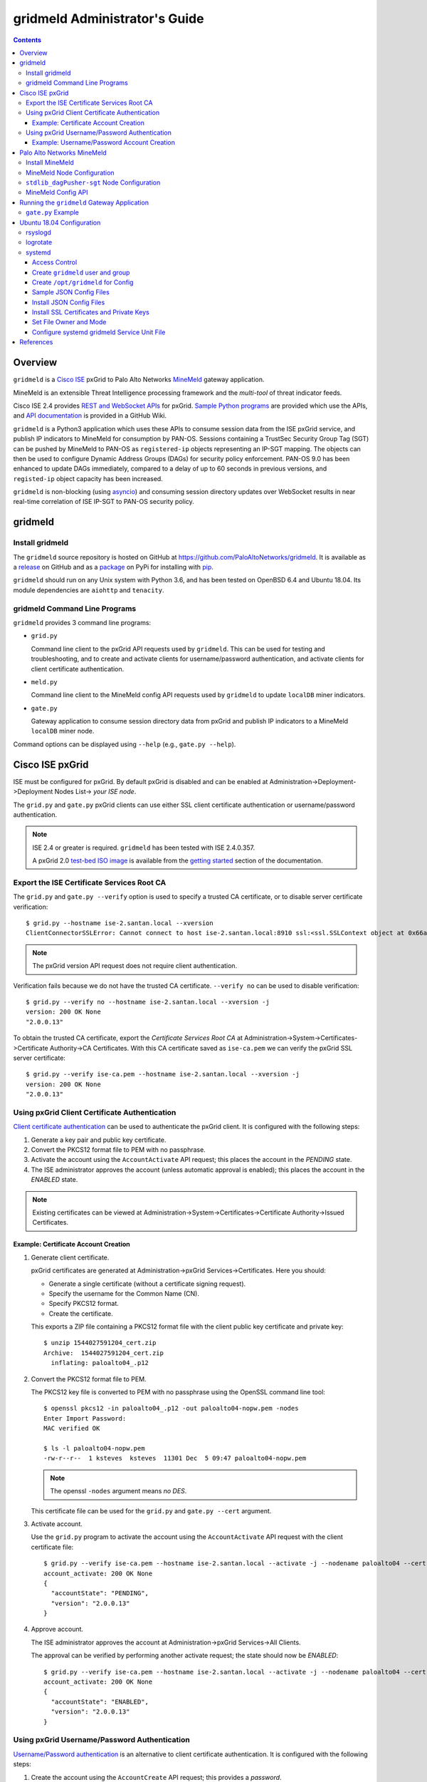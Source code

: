 gridmeld Administrator's Guide
==============================

.. contents::

Overview
--------

``gridmeld`` is a
`Cisco ISE
<https://www.cisco.com/c/en/us/products/security/identity-services-engine/index.html>`_
pxGrid to Palo Alto Networks
`MineMeld
<https://www.paloaltonetworks.com/products/secure-the-network/subscriptions/minemeld>`_
gateway application.

MineMeld is an extensible Threat Intelligence processing framework and
the *multi-tool* of threat indicator feeds.

Cisco ISE 2.4 provides
`REST and WebSocket APIs
<https://developer.cisco.com/docs/pxgrid/#!introduction-to-pxgrid-2-0>`_
for pxGrid.
`Sample Python programs
<https://github.com/cisco-pxgrid/pxgrid-rest-ws/tree/master/python>`_
are provided which use the APIs,
and
`API documentation
<https://github.com/cisco-pxgrid/pxgrid-rest-ws/wiki>`_
is provided in a GitHub Wiki.

``gridmeld`` is a Python3 application which uses these APIs to consume
session data from the ISE pxGrid service, and publish IP indicators to
MineMeld for consumption by PAN-OS.  Sessions containing a TrustSec
Security Group Tag (SGT) can be pushed by MineMeld to PAN-OS as
``registered-ip`` objects representing an IP-SGT mapping. The objects
can then be used to configure Dynamic Address Groups (DAGs) for
security policy enforcement.  PAN-OS 9.0 has been enhanced to update
DAGs immediately, compared to a delay of up to 60 seconds in previous
versions, and ``registed-ip`` object capacity has been increased.

``gridmeld`` is non-blocking (using
`asyncio <https://docs.python.org/3/library/asyncio.html>`_)
and consuming session directory updates over WebSocket results
in near real-time correlation of ISE IP-SGT to PAN-OS security
policy.


gridmeld
--------

Install gridmeld
~~~~~~~~~~~~~~~~

The ``gridmeld`` source repository is hosted on GitHub at
`https://github.com/PaloAltoNetworks/gridmeld
<https://github.com/PaloAltoNetworks/gridmeld>`_.
It is available as a
`release <https://github.com/PaloAltoNetworks/gridmeld/releases>`_
on GitHub and as a
`package <https://pypi.org/project/gridmeld/>`_
on PyPi for installing with
`pip <https://pip.pypa.io/en/stable/installing/>`_.

``gridmeld`` should run on any Unix system with Python 3.6, and has been
tested on OpenBSD 6.4 and Ubuntu 18.04.  Its module dependencies are
``aiohttp`` and ``tenacity``.

gridmeld Command Line Programs
~~~~~~~~~~~~~~~~~~~~~~~~~~~~~~

``gridmeld`` provides 3 command line programs:

- ``grid.py``

  Command line client to the pxGrid API requests used by ``gridmeld``.
  This can be used for testing and troubleshooting, and to create and
  activate clients for username/password authentication, and activate
  clients for client certificate authentication.

- ``meld.py``

  Command line client to the MineMeld config API requests used by
  ``gridmeld`` to update ``localDB`` miner indicators.

- ``gate.py``

  Gateway application to consume session directory data from pxGrid
  and publish IP indicators to a MineMeld ``localDB`` miner node.

Command options can be displayed using ``--help`` (e.g.,
``gate.py --help``).

Cisco ISE pxGrid
----------------

ISE must be configured for pxGrid.  By default pxGrid is disabled and
can be enabled at Administration->Deployment->Deployment Nodes
List-> *your ISE node*.

The ``grid.py`` and ``gate.py`` pxGrid clients can use either SSL
client certificate authentication or username/password
authentication.

.. note:: ISE 2.4 or greater is required.  ``gridmeld`` has been
          tested with ISE 2.4.0.357.

          A pxGrid 2.0
	  `test-bed ISO image
	  <https://developer.cisco.com/fileMedia/download/36c70887-c7bd-46b0-93c6-c6778ca62bd7>`_
	  is available from the
	  `getting started
	  <https://developer.cisco.com/docs/pxgrid/#getting-started>`_
	  section of the documentation.

Export the ISE Certificate Services Root CA
~~~~~~~~~~~~~~~~~~~~~~~~~~~~~~~~~~~~~~~~~~~

The ``grid.py`` and ``gate.py --verify`` option is used to specify a
trusted CA certificate, or to disable server certificate
verification::

  $ grid.py --hostname ise-2.santan.local --xversion
  ClientConnectorSSLError: Cannot connect to host ise-2.santan.local:8910 ssl:<ssl.SSLContext object at 0x66adb6d2898> [[SSL: CERTIFICATE_VERIFY_FAILED] certificate verify failed (_ssl.c:781)]

.. note:: The pxGrid version API request does not require client
	  authentication.

Verification fails because we do not have the trusted CA certificate.
``--verify no`` can be used to disable verification::

  $ grid.py --verify no --hostname ise-2.santan.local --xversion -j
  version: 200 OK None
  "2.0.0.13"

To obtain the trusted CA certificate, export the *Certificate Services
Root CA* at Administration->System->Certificates->Certificate
Authority->CA Certificates.  With this CA certificate saved as
``ise-ca.pem`` we can verify the pxGrid SSL server certificate::

  $ grid.py --verify ise-ca.pem --hostname ise-2.santan.local --xversion -j
  version: 200 OK None
  "2.0.0.13"

Using pxGrid Client Certificate Authentication
~~~~~~~~~~~~~~~~~~~~~~~~~~~~~~~~~~~~~~~~~~~~~~

`Client certificate authentication
<https://developer.cisco.com/docs/pxgrid/#!generating-certificates/generating-certificates>`_
can be used to authenticate the pxGrid client.
It is configured with the following steps:

#. Generate a key pair and public key certificate.

#. Convert the PKCS12 format file to PEM with no passphrase.

#. Activate the account using the ``AccountActivate`` API request;
   this places the account in the *PENDING* state.

#. The ISE administrator approves the account (unless automatic
   approval is enabled); this places the account in the *ENABLED*
   state.

.. note:: Existing certificates can be viewed at
          Administration->System->Certificates->Certificate
          Authority->Issued Certificates.

Example: Certificate Account Creation
.....................................

#. Generate client certificate.

   pxGrid certificates are generated at Administration->pxGrid
   Services->Certificates.  Here you should:

   - Generate a single certificate (without a certificate signing
     request).
   - Specify the username for the Common Name (CN).
   - Specify PKCS12 format.
   - Create the certificate.

   This exports a ZIP file containing a PKCS12 format file with the
   client public key certificate and private key::

     $ unzip 1544027591204_cert.zip
     Archive:  1544027591204_cert.zip
       inflating: paloalto04_.p12

#. Convert the PKCS12 format file to PEM.

   The PKCS12 key file is converted to PEM with no passphrase using the
   OpenSSL command line tool::

     $ openssl pkcs12 -in paloalto04_.p12 -out paloalto04-nopw.pem -nodes
     Enter Import Password:
     MAC verified OK

     $ ls -l paloalto04-nopw.pem
     -rw-r--r--  1 ksteves  ksteves  11301 Dec  5 09:47 paloalto04-nopw.pem

   .. note::  The openssl ``-nodes`` argument means *no DES*.

   This certificate file can be used for the ``grid.py`` and ``gate.py
   --cert`` argument.

#. Activate account.

   Use the ``grid.py`` program to activate the account using the
   ``AccountActivate`` API request with the client certificate file::

     $ grid.py --verify ise-ca.pem --hostname ise-2.santan.local --activate -j --nodename paloalto04 --cert paloalto04-nopw.pem --desc 'test certificate account'
     account_activate: 200 OK None
     {
       "accountState": "PENDING",
       "version": "2.0.0.13"
     }

#. Approve account.

   The ISE administrator approves the account at
   Administration->pxGrid Services->All Clients.

   The approval can be verified by performing another activate
   request; the state should now be *ENABLED*::

     $ grid.py --verify ise-ca.pem --hostname ise-2.santan.local --activate -j --nodename paloalto04 --cert paloalto04-nopw.pem
     account_activate: 200 OK None
     {
       "accountState": "ENABLED",
       "version": "2.0.0.13"
     }

Using pxGrid Username/Password Authentication
~~~~~~~~~~~~~~~~~~~~~~~~~~~~~~~~~~~~~~~~~~~~~

`Username/Password authentication
<https://developer.cisco.com/docs/pxgrid/#!using-pre-shared-keys>`_
is an alternative to client certificate authentication.
It is configured with the following steps:

#. Create the account using the ``AccountCreate`` API request;
   this provides a *password*.

#. Activate the account using the ``AccountActivate`` API request;
   this places the account in the *PENDING* state.

#. The ISE administrator approves the account (unless automatic
   approval is enabled); this places the account in the *ENABLED*
   state.

#. Obtain a shared secret for a peer node using the ``AccessSecret``
   API request; the shared secret is unique for the REST and WebSocket
   APIs.  ``gate.py`` will determine the secret using the nodename
   (username) and password provided when username/password
   authentication is specified.

Example: Username/Password Account Creation
...........................................

#. Create account.
   ::

     $ grid.py --verify ise-ca.pem --hostname ise-2.santan.local --create -j --nodename paloalto03
     account_create: 200 OK None
     {
       "nodeName": "paloalto03",
       "password": "jtKm2m3VNdd2xYiF",
       "userName": "paloalto03"
     }

#. Activate account.
   ::

     $ grid.py --verify ise-ca.pem --hostname ise-2.santan.local --activate -j --nodename paloalto03 --password jtKm2m3VNdd2xYiF --desc 'test account'
     account_activate: 200 OK None
     {
       "accountState": "PENDING",
       "version": "2.0.0.13"
     }

   You can now view the account with status *Pending* at
   Administration->pxGrid Services->All Clients.

#. Approve account.

   The ISE administrator approves the account at
   Administration->pxGrid Services->All Clients.

   The approval can be verified by performing another activate
   request; the state should now be *ENABLED*::

     $ grid.py --verify ise-ca.pem --hostname ise-2.santan.local --activate -j --nodename paloalto03 --password jtKm2m3VNdd2xYiF
     account_activate: 200 OK None
     {
       "accountState": "ENABLED",
       "version": "2.0.0.13"
     }

#. Get shared secret.

   .. note:: The shared secret is only needed when using ``grid.py``
	     with username/password authentication; ``gate.py`` will
	     automatically obtain the shared secrets using the
	     provided password.

   The password is used to obtain a shared secret for a peer node.
   The peer nodename depends on the service name, which is
   *com.cisco.ise.session* for the session directory service, and
   *com.cisco.ise.pubsub* for the session pubsub service.  A
   ``ServiceLookup`` API request is used to determine the peer node
   given the service name, followed by an ``AccessSecret`` API
   request to determine the shared secret::

     $ grid.py --verify ise-ca.pem --hostname ise-2.santan.local --lookup -j --nodename paloalto03 --password jtKm2m3VNdd2xYiF --name com.cisco.ise.session
     service_lookup: 200 OK None
     {
       "services": [
         {
           "name": "com.cisco.ise.session",
           "nodeName": "ise-mnt-ise-2",
           "properties": {
             "groupTopic": "/topic/com.cisco.ise.session.group",
             "restBaseURL": "https://ise-2.santan.local:8910/pxgrid/mnt/sd",
             "restBaseUrl": "https://ise-2.santan.local:8910/pxgrid/mnt/sd",
             "sessionTopic": "/topic/com.cisco.ise.session",
             "wsPubsubService": "com.cisco.ise.pubsub"
           }
         }
       ]
     }

     $ grid.py --verify ise-ca.pem --hostname ise-2.santan.local --lookup -j --nodename paloalto03 --password jtKm2m3VNdd2xYiF --name com.cisco.ise.pubsub
     service_lookup: 200 OK None
     {
       "services": [
         {
           "name": "com.cisco.ise.pubsub",
           "nodeName": "ise-pubsub-ise-2",
           "properties": {
             "wsUrl": "wss://ise-2.santan.local:8910/pxgrid/ise/pubsub"
           }
         }
       ]
     }

     $ grid.py --verify ise-ca.pem --hostname ise-2.santan.local --asecret -j --nodename paloalto03 --password jtKm2m3VNdd2xYiF --peernode ise-mnt-ise-2
     access_secret: 200 OK None
     {
       "secret": "4FhaXqreXpK1FeBW"
     }

     $ grid.py --verify ise-ca.pem --hostname ise-2.santan.local --asecret -j --nodename paloalto03 --password jtKm2m3VNdd2xYiF --peernode ise-pubsub-ise-2
     access_secret: 200 OK None
     {
       "secret": "Bx3HotDQuO7aZv36"
     }

   The secret can be verified by performing a ``getSessions`` API
   request::

     $ grid.py --verify ise-ca.pem --hostname ise-2.santan.local --nodename paloalto03 --sessions --baseurl 'https://ise-2.santan.local:8910/pxgrid/mnt/sd' --secret 4FhaXqreXpK1FeBW
     get_sessions: 200 OK None

   .. note:: You can use the ``-j`` option to display the JSON response.

Palo Alto Networks MineMeld
---------------------------

`MineMeld
<https://live.paloaltonetworks.com/t5/MineMeld/ct-p/MineMeld>`__
is an extensible Threat Intelligence processing framework and
the *multi-tool* of threat indicator feeds. Based on an extremely
flexible engine, MineMeld can be used to collect, aggregate and filter
indicators from a variety of sources and make them available for
consumption by the Palo Alto Networks security platform
and to multi-vendor peers.

.. note:: ``gridmeld`` functionality is not implemented as a miner
	  because MineMeld is currently implemented using Python 2.7,
	  which does not support ``asyncio``.

Install MineMeld
~~~~~~~~~~~~~~~~

You will need to install an
`on-premises MineMeld
<https://github.com/PaloAltoNetworks/minemeld/wiki/User%27s-Guide>`_
or you can use an
`AutoFocus-hosted MineMeld
<https://www.paloaltonetworks.com/documentation/autofocus/autofocus/autofocus_admin_guide/autofocus-apps/minemeld/use-autofocus-hosted-minemeld>`_
in the cloud.

.. note:: When using AutoFocus-hosted MineMeld you will need to allow
          inbound API access from the cloud to your PAN-OS firewalls
          or Panorama to allow ``registered-ip`` object updates from
	  the ``dagPusher`` output node.

MineMeld Node Configuration
~~~~~~~~~~~~~~~~~~~~~~~~~~~

The configuration required is a ``stdlib.localDB`` miner node and a
``dagPusher`` output node as follows::

  nodes:
    localDB-1520449865122:
      inputs: []
      output: true
      prototype: stdlib.localDB
    stdlib_dagPusher-sgt-1520982676579:
      indicator_types:
      - IPv4
      - IPv6
      inputs:
      - localDB-1520449865122
      node_type: output
      output: false
      prototype: minemeldlocal.stdlib_dagPusher-sgt

The ``minemeldlocal.stdlib_dagPusher-sgt`` prototype is created by
creating a new local prototype from ``stdlib.dagPusher`` and adding a
config of ``{ "tag_attributes": ["sgt"] }``, as in the following::

  prototypes:
    stdlib_dagPusher-sgt:
        class: minemeld.ft.dag.DagPusher
        config:
            tag_attributes:
            - sgt
        description: 'Push IP unicast indicators to PAN-OS devices via DAG.

            '
        development_status: STABLE
        indicator_types:
        - IPv4
        - IPv6
        node_type: output
        tags: []

``stdlib_dagPusher-sgt`` Node Configuration
~~~~~~~~~~~~~~~~~~~~~~~~~~~~~~~~~~~~~~~~~~~

The PAN-OS firewalls and Panoramas to be updated with
``registered-ip`` objects representing IP-SGT mappings are configured
in the node's **DEVICES** tab.  This updates a device list file
containing YAML.  The device list resides in the
``/opt/minemeld/local/config`` directory and is named *node*\
``_device_list.yml``, where *node* is the name of the output node::

  minemeld@minemeld:/opt/minemeld/local/config$ cat stdlib_dagPusher-sgt-1520982676579_device_list.yml
  - {api_password: admin, api_username: admin, hostname: 192.168.1.102, name: vm-50-1}
  - {api_password: admin, api_username: admin, hostname: 192.168.1.110, name: pa-220-2}

The device list file can also be created and updated manually.
The device configuration variables are:

=========================  ========    ==============================     ==========
Variable Name              Type        Description                        Default
=========================  ========    ==============================     ==========
hostname                   string      PAN-OS hostname                    null
api_username               string      user for type=keygen               null
api_password               string      password for type=keygen           null
api_key                    string      key for API requests               null
name                       string      optional friendly hostname         null
=========================  ========    ==============================     ==========

.. note::
   The device list file is a list of dictionaries.

   You must specify either ``api_key`` or ``api_username`` and ``api_password``.

MineMeld Config API
~~~~~~~~~~~~~~~~~~~

The MineMeld config API is used to add and delete indicators in the
``localDB`` miner.  The ``meld.py`` and ``gate.py`` programs require the
URI of the MineMeld host and an admin username and password.

As a best practice it is recommended to add a ``gridmeld`` admin;
admin users are managed in the *ADMIN* tab in the MineMeld UI.

``meld.py`` and ``gate.py`` also have a ``--verify`` option to specify
the trusted CA certificate for server certificate verification.  If your
MineMeld has a self signed certificate, you can obtain it using the
OpenSSL command line tool::

  $ echo | openssl s_client -connect minemeld.santan.local:443 | sed -ne '/-BEGIN CERTIFICATE-/,/-END CERTIFICATE-/p' > mm-cert.pem
  depth=0 CN = minemeld.santan.local
  verify error:num=18:self signed certificate
  verify return:1
  depth=0 CN = minemeld.santan.local
  verify return:1
  DONE

API access can be verified by performing a ``status`` API request::

  $ meld.py --verify mm-cert.pem --uri https://minemeld.santan.local --username gridmeld --password paloalto --status
  status: 200 OK 698

Running the ``gridmeld`` Gateway Application
--------------------------------------------

``gate.py`` is the ``gridmeld`` gateway application program::

  $ gate.py --help
  gate.py [options]
      --minemeld               MineMeld options follow
        --uri uri              MineMeld URI
        --username username    API username
        --password password    API password
        --node name            localDB miner node name
        --verify opt           SSL server verify option: yes|no|path
        --timeout timeout      connect, read timeout
        -F path                JSON options (multiple -F's allowed)
      --pxgrid                 pxGrid options follow
        --hostname hostname    ISE hostname (multiple --hostname's allowed)
        --nodename nodename    pxGrid client nodename (username)
        --password password    pxGrid client password
        --cert path            SSL client certificate file
        --verify opt           SSL server verify option: yes|no|path
        --timeout timeout      connect, read timeout
        --replay json          replay session objects
        -F path                JSON options (multiple -F's allowed)
      --syslog facility        log to syslog with facility
                               (default: log to stderr)
      --daemon                 run as a daemon
                               (default: run in foreground)
      --debug level            debug level (0-3)
      --version                display version
      --help                   display usage

``gate.py`` performs the following:

#. Set signal handler for **SIGINT** and **SIGTERM** for program
   termination.  ``gate.py`` will run until it receives a signal
   or encounters an unrecoverable error.

#. Parse command options.

#. Initialize MineMeld.

   * Verify ``localDB`` miner node specified using the config API.

#. Initialize pxGrid.

   * Obtain all required API parameters using the REST API (e.g.,
     obtain secret for session directory and pubsub service using
     password).

#. Invoke MineMeld and pxGrid loops, which run concurrently.

#. pxGrid loop:

   * Get existing indicators in MineMeld ``localDB`` miner node.
   * Perform bulk download of all existing sessions using the REST API.
   * Sync sessions with ``localDB`` indicators.
   * Subscribe to session directory updates using the WebSocket API.
   * Send session updates to MineMeld loop (using a Queue).

#. MineMeld loop:

   * Read session events from queue.
   * Process *STARTED* and *DISCONNECTED* events by adding
     or deleting indicator in ``localDB`` node.

By default ``gate.py`` logs to **stderr** and runs in the foreground.
It can run in the background by specifying the ``--daemon`` option,
and log to **syslog** using the ``--syslog`` option.  When
``--daemon`` is used certificate files must be a full path because the
current working directory is changed to root (/).

``gate.py`` requires no privilege and should not be run as root.  It
is recommended to add a new powerless no login account such as
``gridmeld`` and run ``gate.py`` as this user.

It is also recommended that ``gridmeld`` be run under a service
manager such as ``systemd`` for automatic start at system boot, and
re-start on program failure.

MineMeld and pxGrid options can be specified in a JSON format file
using the ``--minemeld`` or ``--pxgrid`` option followed by the ``-F``
option; for example using the configuration discussed previously::

  $ cat gate-mm.json
  {
      "uri": "https://minemeld.santan.local",
      "username": "gridmeld",
      "password": "paloalto",
      "node": "localDB-1520449865122",
      "verify": "mm-cert.pem"
  }

  $ cat gate-ise-pw.json
  {
      "hostname": ["ise-2.santan.local"],
      "nodename": "paloalto03",
      "password": "jtKm2m3VNdd2xYiF",
      "verify": "ise-ca.pem"
  }

``gate.py`` Example
~~~~~~~~~~~~~~~~~~~
::

   $ gate.py --minemeld -F gate-mm.json --pxgrid -F gate-ise-pw.json
   INFO gate.py starting
   INFO gate.py 172.16.1.100 STARTED: sgt=Auditors username=user100
   INFO gate.py SDB size: 1: indicators (up to 5): ['172.16.1.100']
   INFO gate.py 172.16.1.101 STARTED: sgt=Contractors username=user101
   INFO gate.py SDB size: 2: indicators (up to 5): ['172.16.1.100', '172.16.1.101']
   INFO gate.py 172.16.1.102 STARTED: sgt=Developers username=user102
   INFO gate.py SDB size: 3: indicators (up to 5): ['172.16.1.100', '172.16.1.101', '172.16.1.102']
   INFO gate.py 172.16.1.101 DISCONNECTED: sgt=Contractors username=user101
   INFO gate.py SDB size: 2: indicators (up to 5): ['172.16.1.100', '172.16.1.102']

Verify ``registered-ip`` objects are being pushed to a configured PAN-OS
system::

   admin@pa-220-2> show object registered-ip all

   registered IP                             Tags
   ----------------------------------------  -----------------

   172.16.1.100 #
                                            "mmld_pushed (never expire) "
                                            "mmld_sgt_Auditors (never expire) "

   172.16.1.102 #
                                            "mmld_pushed (never expire) "
                                            "mmld_sgt_Developers (never expire) "

   Total: 2 registered addresses
   *: received from user-id agent  #: persistent

When run in the foreground, ``gate.py`` is terminated with ^C (Control-C)::

   ^CINFO gate.py got SIGINT, exiting
   INFO gate.py exiting
   INFO gate.py loop_minemeld exiting
   INFO gate.py loop_pxgrid exiting

Ubuntu 18.04 Configuration
--------------------------

This section covers recommended system configuration tasks on Ubuntu
18.04.

rsyslogd
~~~~~~~~

The ``gate.py --syslog`` option is used to specify that syslog is used
for logging, and to specify the log facility to use.  On Ubuntu
`rsyslogd
<http://manpages.ubuntu.com/manpages/bionic/man8/rsyslogd.8.html>`_ is
used for system logging, and when using one of the ``local0`` through
``local7`` facilities the log file is ``/var/log/syslog``.  You can
configure ``rsyslogd`` to use another log file such as
``/var/log/gridmeld.log`` with the following steps::

  $ cat 20-gridmeld.conf
  local0.debug                    /var/log/gridmeld.log
  # Comment out the following line to allow further message processing.
  # This means you'll also get messages in /var/log/syslog.
  & stop

  $ sudo bash
  # >/var/log/gridmeld.log
  # chmod 640 /var/log/gridmeld.log
  # chown syslog:adm /var/log/gridmeld.log

  # cp 20-gridmeld.conf /etc/rsyslog.d/
  # systemctl restart rsyslog

logrotate
~~~~~~~~~

After configuring ``rsyslogd`` to log to a new log file, you should
configure it for log rotation.  Ubuntu uses
`logrotate
<http://manpages.ubuntu.com/manpages/bionic/man8/logrotate.8.html>`_
for log file rotation.  You can configure ``logrotate`` for rotation
of the new log file with the following steps::

  $ cat gridmeld
  /var/log/gridmeld.log
  {
          rotate 7
          daily
          missingok
          notifempty
          delaycompress
          compress
  }

  $ sudo cp gridmeld /etc/logrotate.d/

systemd
~~~~~~~

`systemd
<http://manpages.ubuntu.com/manpages/bionic/man1/systemd.1.html>`_ is
a system and service manager for Linux, and is the default init system
in Ubuntu since 16.04.  The following describes how to install and
enable a custom ``systemd`` service unit file on Ubuntu 18.04 for
``gate.py``.  This will start ``gate.py`` at system boot, and restart
it when it exits.

Access Control
..............

``gate.py`` will run as user ``gridmeld``, group ``gridmeld`` using
the service unit *User* and *Group* options.

Directories for configuration files will be owner root:gridmeld and
mode 750.  Configuration files will be owner root:root and mode 644.

gridmeld:gridmeld is a powerless user and group that can read the
configuration files but cannot modify them.

Create ``gridmeld`` user and group
..................................

::

  $ sudo bash
  # groupadd gridmeld
  # useradd -g gridmeld -s /usr/sbin/nologin gridmeld

Create ``/opt/gridmeld`` for Config
...................................

The following directory structure is created:

- ``/opt/gridmeld/etc/``

  Used for JSON -F config files.

- ``/opt/gridmeld/ssl/``

  Used for SSL server certificates.

- ``/opt/gridmeld/ssl/private/``

  Used for SSL private keys.

::

  # mkdir -p /opt/gridmeld/etc/
  # mkdir -p /opt/gridmeld/ssl/private/
  # find /opt/gridmeld -type d -exec chown root:gridmeld {} \;
  # find /opt/gridmeld -type d -exec chmod 750 {} \;

Sample JSON Config Files
........................

::

  $ cat gate-mm.json
  {
      "uri": "https://minemeld.santan.local",
      "username": "gridmeld",
      "password": "paloalto",
      "node": "localDB-1554312231193",
      "verify": "/opt/gridmeld/ssl/mm-cert.pem"
  }

  $ cat gate-ise.json
  {
      "hostname": ["ise-3.santan.local"],
      "nodename": "paloalto04",
      "verify": "/opt/gridmeld/ssl/ise3-ca.pem",
      "cert": "/opt/gridmeld/ssl/private/ise3-paloalto04-nopw.pem"
  }

Install JSON Config Files
.........................

Copy your JSON files for the ``--pxgrid`` and ``--minemeld -F``
options into ``/opt/gridmeld/etc/``, for example::

  $ sudo bash
  # cp gate-ise.json /opt/gridmeld/etc/
  # cp gate-mm.json /opt/gridmeld/etc/

Install SSL Certificates and Private Keys
.........................................

If you have certificate files for the ``--verify`` options, copy them
into ``/opt/gridmeld/ssl/``, for example::

  # cp ise-ca.pem /opt/gridmeld/ssl/
  # cp mm-ca.pem /opt/gridmeld/ssl/

If you are using client certificate authentication for pxGrid, copy
the SSL private key into ``/opt/gridmeld/ssl/private/``, for example::

  # cp ise-paloalto04-nopw.pem /opt/gridmeld/ssl/private/

Set File Owner and Mode
.......................

After populating the config directory you should set owner:group and
mode for the files using::

  # find /opt/gridmeld -type f -exec chown root:root {} \;
  # find /opt/gridmeld -type f -exec chmod 644 {} \;

Configure systemd gridmeld Service Unit File
............................................

Modify the ``gridmeld.service`` unit file *Environment* options as
needed for your environment::

  $ cat gridmeld.service
  [Unit]
  Description=Palo Alto Networks gridmeld Gateway
  Documentation=https://github.com/PaloAltoNetworks/gridmeld
  After=network.target

  [Service]
  Environment=PXGRID='--pxgrid -F /opt/gridmeld/etc/gate-ise.json'
  Environment=MINEMELD='--minemeld -F /opt/gridmeld/etc/gate-mm.json'
  Environment=ARGS='--syslog local0'
  Type=simple
  Restart=always
  RestartSec=10s
  User=gridmeld
  Group=gridmeld
  ExecStart=/usr/local/bin/gate.py $PXGRID $MINEMELD $ARGS

  [Install]
  WantedBy=multi-user.target

Copy the service unit file in place and verify::

  $ sudo bash
  # cp gridmeld.service /lib/systemd/system

  # systemctl daemon-reload
  # systemctl start gridmeld
  # systemctl status gridmeld

Enable the service to start on boot and verify it is started after
a system reboot::

  # systemctl stop gridmeld
  # systemctl enable gridmeld
  # systemctl reboot

Wait for boot, then check the service status::

  # systemctl status gridmeld

References
----------

- `gridmeld GitHub Repository
  <https://github.com/PaloAltoNetworks/gridmeld>`_

- `Palo Alto Networks MineMeld
  <https://www.paloaltonetworks.com/products/secure-the-network/subscriptions/minemeld>`_

- `MineMeld Community
  <https://live.paloaltonetworks.com/t5/MineMeld/ct-p/MineMeld>`_

- `MineMeld GitHub Repository
  <https://github.com/PaloAltoNetworks/minemeld>`_

- `pxGrid 2.0
  <https://developer.cisco.com/docs/pxgrid/#!introduction-to-pxgrid-2-0>`_

- `pxGrid 2.0 API Sample Code GitHub Repository
  <https://github.com/cisco-pxgrid/pxgrid-rest-ws>`_

- `pxGrid Whitepaper
  <https://developer.cisco.com/docs/pxgrid/#whitepaper>`_

- `ISE 2.4 test-bed ISO image
  <https://developer.cisco.com/fileMedia/download/36c70887-c7bd-46b0-93c6-c6778ca62bd7>`_
